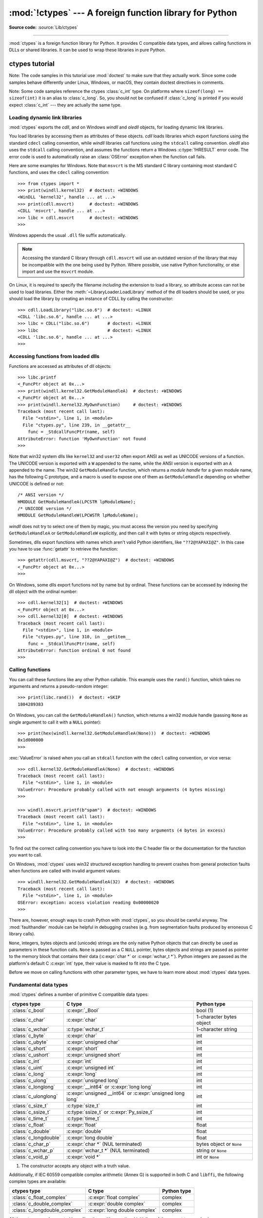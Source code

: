 :mod:`!ctypes` --- A foreign function library for Python
========================================================

.. module:: ctypes
   :synopsis: A foreign function library for Python.

.. moduleauthor:: Thomas Heller <theller@python.net>

**Source code:** :source:`Lib/ctypes`

--------------

:mod:`ctypes` is a foreign function library for Python.  It provides C compatible
data types, and allows calling functions in DLLs or shared libraries.  It can be
used to wrap these libraries in pure Python.


.. _ctypes-ctypes-tutorial:

ctypes tutorial
---------------

Note: The code samples in this tutorial use :mod:`doctest` to make sure that
they actually work.  Since some code samples behave differently under Linux,
Windows, or macOS, they contain doctest directives in comments.

Note: Some code samples reference the ctypes :class:`c_int` type.  On platforms
where ``sizeof(long) == sizeof(int)`` it is an alias to :class:`c_long`.
So, you should not be confused if :class:`c_long` is printed if you would expect
:class:`c_int` --- they are actually the same type.

.. _ctypes-loading-dynamic-link-libraries:

Loading dynamic link libraries
^^^^^^^^^^^^^^^^^^^^^^^^^^^^^^

:mod:`ctypes` exports the *cdll*, and on Windows *windll* and *oledll*
objects, for loading dynamic link libraries.

You load libraries by accessing them as attributes of these objects. *cdll*
loads libraries which export functions using the standard ``cdecl`` calling
convention, while *windll* libraries call functions using the ``stdcall``
calling convention. *oledll* also uses the ``stdcall`` calling convention, and
assumes the functions return a Windows :c:type:`!HRESULT` error code. The error
code is used to automatically raise an :class:`OSError` exception when the
function call fails.

.. versionchanged:: 3.3
   Windows errors used to raise :exc:`WindowsError`, which is now an alias
   of :exc:`OSError`.


Here are some examples for Windows. Note that ``msvcrt`` is the MS standard C
library containing most standard C functions, and uses the ``cdecl`` calling
convention::

   >>> from ctypes import *
   >>> print(windll.kernel32)  # doctest: +WINDOWS
   <WinDLL 'kernel32', handle ... at ...>
   >>> print(cdll.msvcrt)      # doctest: +WINDOWS
   <CDLL 'msvcrt', handle ... at ...>
   >>> libc = cdll.msvcrt      # doctest: +WINDOWS
   >>>

Windows appends the usual ``.dll`` file suffix automatically.

.. note::
    Accessing the standard C library through ``cdll.msvcrt`` will use an
    outdated version of the library that may be incompatible with the one
    being used by Python. Where possible, use native Python functionality,
    or else import and use the ``msvcrt`` module.

On Linux, it is required to specify the filename *including* the extension to
load a library, so attribute access can not be used to load libraries. Either the
:meth:`~LibraryLoader.LoadLibrary` method of the dll loaders should be used,
or you should load the library by creating an instance of CDLL by calling
the constructor::

   >>> cdll.LoadLibrary("libc.so.6")  # doctest: +LINUX
   <CDLL 'libc.so.6', handle ... at ...>
   >>> libc = CDLL("libc.so.6")       # doctest: +LINUX
   >>> libc                           # doctest: +LINUX
   <CDLL 'libc.so.6', handle ... at ...>
   >>>

.. XXX Add section for macOS.


.. _ctypes-accessing-functions-from-loaded-dlls:

Accessing functions from loaded dlls
^^^^^^^^^^^^^^^^^^^^^^^^^^^^^^^^^^^^

Functions are accessed as attributes of dll objects::

   >>> libc.printf
   <_FuncPtr object at 0x...>
   >>> print(windll.kernel32.GetModuleHandleA)  # doctest: +WINDOWS
   <_FuncPtr object at 0x...>
   >>> print(windll.kernel32.MyOwnFunction)     # doctest: +WINDOWS
   Traceback (most recent call last):
     File "<stdin>", line 1, in <module>
     File "ctypes.py", line 239, in __getattr__
       func = _StdcallFuncPtr(name, self)
   AttributeError: function 'MyOwnFunction' not found
   >>>

Note that win32 system dlls like ``kernel32`` and ``user32`` often export ANSI
as well as UNICODE versions of a function. The UNICODE version is exported with
a ``W`` appended to the name, while the ANSI version is exported with an ``A``
appended to the name. The win32 ``GetModuleHandle`` function, which returns a
*module handle* for a given module name, has the following C prototype, and a
macro is used to expose one of them as ``GetModuleHandle`` depending on whether
UNICODE is defined or not::

   /* ANSI version */
   HMODULE GetModuleHandleA(LPCSTR lpModuleName);
   /* UNICODE version */
   HMODULE GetModuleHandleW(LPCWSTR lpModuleName);

*windll* does not try to select one of them by magic, you must access the
version you need by specifying ``GetModuleHandleA`` or ``GetModuleHandleW``
explicitly, and then call it with bytes or string objects respectively.

Sometimes, dlls export functions with names which aren't valid Python
identifiers, like ``"??2@YAPAXI@Z"``. In this case you have to use
:func:`getattr` to retrieve the function::

   >>> getattr(cdll.msvcrt, "??2@YAPAXI@Z")  # doctest: +WINDOWS
   <_FuncPtr object at 0x...>
   >>>

On Windows, some dlls export functions not by name but by ordinal. These
functions can be accessed by indexing the dll object with the ordinal number::

   >>> cdll.kernel32[1]  # doctest: +WINDOWS
   <_FuncPtr object at 0x...>
   >>> cdll.kernel32[0]  # doctest: +WINDOWS
   Traceback (most recent call last):
     File "<stdin>", line 1, in <module>
     File "ctypes.py", line 310, in __getitem__
       func = _StdcallFuncPtr(name, self)
   AttributeError: function ordinal 0 not found
   >>>


.. _ctypes-calling-functions:

Calling functions
^^^^^^^^^^^^^^^^^

You can call these functions like any other Python callable. This example uses
the ``rand()`` function, which takes no arguments and returns a pseudo-random integer::

   >>> print(libc.rand())  # doctest: +SKIP
   1804289383

On Windows, you can call the ``GetModuleHandleA()`` function, which returns a win32 module
handle (passing ``None`` as single argument to call it with a ``NULL`` pointer)::

   >>> print(hex(windll.kernel32.GetModuleHandleA(None)))  # doctest: +WINDOWS
   0x1d000000
   >>>

:exc:`ValueError` is raised when you call an ``stdcall`` function with the
``cdecl`` calling convention, or vice versa::

   >>> cdll.kernel32.GetModuleHandleA(None)  # doctest: +WINDOWS
   Traceback (most recent call last):
     File "<stdin>", line 1, in <module>
   ValueError: Procedure probably called with not enough arguments (4 bytes missing)
   >>>

   >>> windll.msvcrt.printf(b"spam")  # doctest: +WINDOWS
   Traceback (most recent call last):
     File "<stdin>", line 1, in <module>
   ValueError: Procedure probably called with too many arguments (4 bytes in excess)
   >>>

To find out the correct calling convention you have to look into the C header
file or the documentation for the function you want to call.

On Windows, :mod:`ctypes` uses win32 structured exception handling to prevent
crashes from general protection faults when functions are called with invalid
argument values::

   >>> windll.kernel32.GetModuleHandleA(32)  # doctest: +WINDOWS
   Traceback (most recent call last):
     File "<stdin>", line 1, in <module>
   OSError: exception: access violation reading 0x00000020
   >>>

There are, however, enough ways to crash Python with :mod:`ctypes`, so you
should be careful anyway.  The :mod:`faulthandler` module can be helpful in
debugging crashes (e.g. from segmentation faults produced by erroneous C library
calls).

``None``, integers, bytes objects and (unicode) strings are the only native
Python objects that can directly be used as parameters in these function calls.
``None`` is passed as a C ``NULL`` pointer, bytes objects and strings are passed
as pointer to the memory block that contains their data (:c:expr:`char *` or
:c:expr:`wchar_t *`).  Python integers are passed as the platform's default C
:c:expr:`int` type, their value is masked to fit into the C type.

Before we move on calling functions with other parameter types, we have to learn
more about :mod:`ctypes` data types.


.. _ctypes-fundamental-data-types:

Fundamental data types
^^^^^^^^^^^^^^^^^^^^^^

:mod:`ctypes` defines a number of primitive C compatible data types:

+----------------------+------------------------------------------+----------------------------+
| ctypes type          | C type                                   | Python type                |
+======================+==========================================+============================+
| :class:`c_bool`      | :c:expr:`_Bool`                          | bool (1)                   |
+----------------------+------------------------------------------+----------------------------+
| :class:`c_char`      | :c:expr:`char`                           | 1-character bytes object   |
+----------------------+------------------------------------------+----------------------------+
| :class:`c_wchar`     | :c:type:`wchar_t`                        | 1-character string         |
+----------------------+------------------------------------------+----------------------------+
| :class:`c_byte`      | :c:expr:`char`                           | int                        |
+----------------------+------------------------------------------+----------------------------+
| :class:`c_ubyte`     | :c:expr:`unsigned char`                  | int                        |
+----------------------+------------------------------------------+----------------------------+
| :class:`c_short`     | :c:expr:`short`                          | int                        |
+----------------------+------------------------------------------+----------------------------+
| :class:`c_ushort`    | :c:expr:`unsigned short`                 | int                        |
+----------------------+------------------------------------------+----------------------------+
| :class:`c_int`       | :c:expr:`int`                            | int                        |
+----------------------+------------------------------------------+----------------------------+
| :class:`c_uint`      | :c:expr:`unsigned int`                   | int                        |
+----------------------+------------------------------------------+----------------------------+
| :class:`c_long`      | :c:expr:`long`                           | int                        |
+----------------------+------------------------------------------+----------------------------+
| :class:`c_ulong`     | :c:expr:`unsigned long`                  | int                        |
+----------------------+------------------------------------------+----------------------------+
| :class:`c_longlong`  | :c:expr:`__int64` or :c:expr:`long long` | int                        |
+----------------------+------------------------------------------+----------------------------+
| :class:`c_ulonglong` | :c:expr:`unsigned __int64` or            | int                        |
|                      | :c:expr:`unsigned long long`             |                            |
+----------------------+------------------------------------------+----------------------------+
| :class:`c_size_t`    | :c:type:`size_t`                         | int                        |
+----------------------+------------------------------------------+----------------------------+
| :class:`c_ssize_t`   | :c:type:`ssize_t` or                     | int                        |
|                      | :c:expr:`Py_ssize_t`                     |                            |
+----------------------+------------------------------------------+----------------------------+
| :class:`c_time_t`    | :c:type:`time_t`                         | int                        |
+----------------------+------------------------------------------+----------------------------+
| :class:`c_float`     | :c:expr:`float`                          | float                      |
+----------------------+------------------------------------------+----------------------------+
| :class:`c_double`    | :c:expr:`double`                         | float                      |
+----------------------+------------------------------------------+----------------------------+
| :class:`c_longdouble`| :c:expr:`long double`                    | float                      |
+----------------------+------------------------------------------+----------------------------+
| :class:`c_char_p`    | :c:expr:`char *` (NUL terminated)        | bytes object or ``None``   |
+----------------------+------------------------------------------+----------------------------+
| :class:`c_wchar_p`   | :c:expr:`wchar_t *` (NUL terminated)     | string or ``None``         |
+----------------------+------------------------------------------+----------------------------+
| :class:`c_void_p`    | :c:expr:`void *`                         | int or ``None``            |
+----------------------+------------------------------------------+----------------------------+

(1)
   The constructor accepts any object with a truth value.

Additionally, if IEC 60559 compatible complex arithmetic (Annex G) is supported
in both C and ``libffi``, the following complex types are available:

+----------------------------------+---------------------------------+-----------------+
| ctypes type                      | C type                          | Python type     |
+==================================+=================================+=================+
| :class:`c_float_complex`         | :c:expr:`float complex`         | complex         |
+----------------------------------+---------------------------------+-----------------+
| :class:`c_double_complex`        | :c:expr:`double complex`        | complex         |
+----------------------------------+---------------------------------+-----------------+
| :class:`c_longdouble_complex`    | :c:expr:`long double complex`   | complex         |
+----------------------------------+---------------------------------+-----------------+


All these types can be created by calling them with an optional initializer of
the correct type and value::

   >>> c_int()
   c_long(0)
   >>> c_wchar_p("Hello, World")
   c_wchar_p(140018365411392)
   >>> c_ushort(-3)
   c_ushort(65533)
   >>>

Since these types are mutable, their value can also be changed afterwards::

   >>> i = c_int(42)
   >>> print(i)
   c_long(42)
   >>> print(i.value)
   42
   >>> i.value = -99
   >>> print(i.value)
   -99
   >>>

Assigning a new value to instances of the pointer types :class:`c_char_p`,
:class:`c_wchar_p`, and :class:`c_void_p` changes the *memory location* they
point to, *not the contents* of the memory block (of course not, because Python
string objects are immutable)::

   >>> s = "Hello, World"
   >>> c_s = c_wchar_p(s)
   >>> print(c_s)
   c_wchar_p(139966785747344)
   >>> print(c_s.value)
   Hello World
   >>> c_s.value = "Hi, there"
   >>> print(c_s)              # the memory location has changed
   c_wchar_p(139966783348904)
   >>> print(c_s.value)
   Hi, there
   >>> print(s)                # first object is unchanged
   Hello, World
   >>>

You should be careful, however, not to pass them to functions expecting pointers
to mutable memory. If you need mutable memory blocks, ctypes has a
:func:`create_string_buffer` function which creates these in various ways.  The
current memory block contents can be accessed (or changed) with the ``raw``
property; if you want to access it as NUL terminated string, use the ``value``
property::

   >>> from ctypes import *
   >>> p = create_string_buffer(3)            # create a 3 byte buffer, initialized to NUL bytes
   >>> print(sizeof(p), repr(p.raw))
   3 b'\x00\x00\x00'
   >>> p = create_string_buffer(b"Hello")     # create a buffer containing a NUL terminated string
   >>> print(sizeof(p), repr(p.raw))
   6 b'Hello\x00'
   >>> print(repr(p.value))
   b'Hello'
   >>> p = create_string_buffer(b"Hello", 10) # create a 10 byte buffer
   >>> print(sizeof(p), repr(p.raw))
   10 b'Hello\x00\x00\x00\x00\x00'
   >>> p.value = b"Hi"
   >>> print(sizeof(p), repr(p.raw))
   10 b'Hi\x00lo\x00\x00\x00\x00\x00'
   >>>

The :func:`create_string_buffer` function replaces the old :func:`!c_buffer`
function (which is still available as an alias).  To create a mutable memory
block containing unicode characters of the C type :c:type:`wchar_t`, use the
:func:`create_unicode_buffer` function.


.. _ctypes-calling-functions-continued:

Calling functions, continued
^^^^^^^^^^^^^^^^^^^^^^^^^^^^

Note that printf prints to the real standard output channel, *not* to
:data:`sys.stdout`, so these examples will only work at the console prompt, not
from within *IDLE* or *PythonWin*::

   >>> printf = libc.printf
   >>> printf(b"Hello, %s\n", b"World!")
   Hello, World!
   14
   >>> printf(b"Hello, %S\n", "World!")
   Hello, World!
   14
   >>> printf(b"%d bottles of beer\n", 42)
   42 bottles of beer
   19
   >>> printf(b"%f bottles of beer\n", 42.5)
   Traceback (most recent call last):
     File "<stdin>", line 1, in <module>
   ctypes.ArgumentError: argument 2: TypeError: Don't know how to convert parameter 2
   >>>

As has been mentioned before, all Python types except integers, strings, and
bytes objects have to be wrapped in their corresponding :mod:`ctypes` type, so
that they can be converted to the required C data type::

   >>> printf(b"An int %d, a double %f\n", 1234, c_double(3.14))
   An int 1234, a double 3.140000
   31
   >>>

.. _ctypes-calling-variadic-functions:

Calling variadic functions
^^^^^^^^^^^^^^^^^^^^^^^^^^

On a lot of platforms calling variadic functions through ctypes is exactly the same
as calling functions with a fixed number of parameters. On some platforms, and in
particular ARM64 for Apple Platforms, the calling convention for variadic functions
is different than that for regular functions.

On those platforms it is required to specify the :attr:`~_CFuncPtr.argtypes`
attribute for the regular, non-variadic, function arguments:

.. code-block:: python3

   libc.printf.argtypes = [ctypes.c_char_p]

Because specifying the attribute does not inhibit portability it is advised to always
specify :attr:`~_CFuncPtr.argtypes` for all variadic functions.


.. _ctypes-calling-functions-with-own-custom-data-types:

Calling functions with your own custom data types
^^^^^^^^^^^^^^^^^^^^^^^^^^^^^^^^^^^^^^^^^^^^^^^^^

You can also customize :mod:`ctypes` argument conversion to allow instances of
your own classes be used as function arguments. :mod:`ctypes` looks for an
:attr:`!_as_parameter_` attribute and uses this as the function argument. The
attribute must be an integer, string, bytes, a :mod:`ctypes` instance, or an
object with an :attr:`!_as_parameter_` attribute::

   >>> class Bottles:
   ...     def __init__(self, number):
   ...         self._as_parameter_ = number
   ...
   >>> bottles = Bottles(42)
   >>> printf(b"%d bottles of beer\n", bottles)
   42 bottles of beer
   19
   >>>

If you don't want to store the instance's data in the :attr:`!_as_parameter_`
instance variable, you could define a :class:`property` which makes the
attribute available on request.


.. _ctypes-specifying-required-argument-types:

Specifying the required argument types (function prototypes)
^^^^^^^^^^^^^^^^^^^^^^^^^^^^^^^^^^^^^^^^^^^^^^^^^^^^^^^^^^^^

It is possible to specify the required argument types of functions exported from
DLLs by setting the :attr:`~_CFuncPtr.argtypes` attribute.

:attr:`~_CFuncPtr.argtypes` must be a sequence of C data types (the :func:`!printf` function is
probably not a good example here, because it takes a variable number and
different types of parameters depending on the format string, on the other hand
this is quite handy to experiment with this feature)::

   >>> printf.argtypes = [c_char_p, c_char_p, c_int, c_double]
   >>> printf(b"String '%s', Int %d, Double %f\n", b"Hi", 10, 2.2)
   String 'Hi', Int 10, Double 2.200000
   37
   >>>

Specifying a format protects against incompatible argument types (just as a
prototype for a C function), and tries to convert the arguments to valid types::

   >>> printf(b"%d %d %d", 1, 2, 3)
   Traceback (most recent call last):
     File "<stdin>", line 1, in <module>
   ctypes.ArgumentError: argument 2: TypeError: 'int' object cannot be interpreted as ctypes.c_char_p
   >>> printf(b"%s %d %f\n", b"X", 2, 3)
   X 2 3.000000
   13
   >>>

If you have defined your own classes which you pass to function calls, you have
to implement a :meth:`~_CData.from_param` class method for them to be able to use them
in the :attr:`~_CFuncPtr.argtypes` sequence. The :meth:`~_CData.from_param` class method receives
the Python object passed to the function call, it should do a typecheck or
whatever is needed to make sure this object is acceptable, and then return the
object itself, its :attr:`!_as_parameter_` attribute, or whatever you want to
pass as the C function argument in this case. Again, the result should be an
integer, string, bytes, a :mod:`ctypes` instance, or an object with an
:attr:`!_as_parameter_` attribute.


.. _ctypes-return-types:

Return types
^^^^^^^^^^^^

.. testsetup::

   from ctypes import CDLL, c_char, c_char_p
   from ctypes.util import find_library
   libc = CDLL(find_library('c'))
   strchr = libc.strchr


By default functions are assumed to return the C :c:expr:`int` type.  Other
return types can be specified by setting the :attr:`~_CFuncPtr.restype` attribute of the
function object.

The C prototype of :c:func:`time` is ``time_t time(time_t *)``. Because :c:type:`time_t`
might be of a different type than the default return type :c:expr:`int`, you should
specify the :attr:`!restype` attribute::

   >>> libc.time.restype = c_time_t

The argument types can be specified using :attr:`~_CFuncPtr.argtypes`::

   >>> libc.time.argtypes = (POINTER(c_time_t),)

To call the function with a ``NULL`` pointer as first argument, use ``None``::

   >>> print(libc.time(None))  # doctest: +SKIP
   1150640792

Here is a more advanced example, it uses the :func:`!strchr` function, which expects
a string pointer and a char, and returns a pointer to a string::

   >>> strchr = libc.strchr
   >>> strchr(b"abcdef", ord("d"))  # doctest: +SKIP
   8059983
   >>> strchr.restype = c_char_p    # c_char_p is a pointer to a string
   >>> strchr(b"abcdef", ord("d"))
   b'def'
   >>> print(strchr(b"abcdef", ord("x")))
   None
   >>>

If you want to avoid the :func:`ord("x") <ord>` calls above, you can set the
:attr:`~_CFuncPtr.argtypes` attribute, and the second argument will be converted from a
single character Python bytes object into a C char:

.. doctest::

   >>> strchr.restype = c_char_p
   >>> strchr.argtypes = [c_char_p, c_char]
   >>> strchr(b"abcdef", b"d")
   b'def'
   >>> strchr(b"abcdef", b"def")
   Traceback (most recent call last):
   ctypes.ArgumentError: argument 2: TypeError: one character bytes, bytearray or integer expected
   >>> print(strchr(b"abcdef", b"x"))
   None
   >>> strchr(b"abcdef", b"d")
   b'def'
   >>>

You can also use a callable Python object (a function or a class for example) as
the :attr:`~_CFuncPtr.restype` attribute, if the foreign function returns an integer.  The
callable will be called with the *integer* the C function returns, and the
result of this call will be used as the result of your function call. This is
useful to check for error return values and automatically raise an exception::

   >>> GetModuleHandle = windll.kernel32.GetModuleHandleA  # doctest: +WINDOWS
   >>> def ValidHandle(value):
   ...     if value == 0:
   ...         raise WinError()
   ...     return value
   ...
   >>>
   >>> GetModuleHandle.restype = ValidHandle  # doctest: +WINDOWS
   >>> GetModuleHandle(None)  # doctest: +WINDOWS
   486539264
   >>> GetModuleHandle("something silly")  # doctest: +WINDOWS
   Traceback (most recent call last):
     File "<stdin>", line 1, in <module>
     File "<stdin>", line 3, in ValidHandle
   OSError: [Errno 126] The specified module could not be found.
   >>>

``WinError`` is a function which will call Windows ``FormatMessage()`` api to
get the string representation of an error code, and *returns* an exception.
``WinError`` takes an optional error code parameter, if no one is used, it calls
:func:`GetLastError` to retrieve it.

Please note that a much more powerful error checking mechanism is available
through the :attr:`~_CFuncPtr.errcheck` attribute;
see the reference manual for details.


.. _ctypes-passing-pointers:

Passing pointers (or: passing parameters by reference)
^^^^^^^^^^^^^^^^^^^^^^^^^^^^^^^^^^^^^^^^^^^^^^^^^^^^^^

Sometimes a C api function expects a *pointer* to a data type as parameter,
probably to write into the corresponding location, or if the data is too large
to be passed by value. This is also known as *passing parameters by reference*.

:mod:`ctypes` exports the :func:`byref` function which is used to pass parameters
by reference.  The same effect can be achieved with the :func:`pointer` function,
although :func:`pointer` does a lot more work since it constructs a real pointer
object, so it is faster to use :func:`byref` if you don't need the pointer
object in Python itself::

   >>> i = c_int()
   >>> f = c_float()
   >>> s = create_string_buffer(b'\000' * 32)
   >>> print(i.value, f.value, repr(s.value))
   0 0.0 b''
   >>> libc.sscanf(b"1 3.14 Hello", b"%d %f %s",
   ...             byref(i), byref(f), s)
   3
   >>> print(i.value, f.value, repr(s.value))
   1 3.1400001049 b'Hello'
   >>>


.. _ctypes-structures-unions:

Structures and unions
^^^^^^^^^^^^^^^^^^^^^

Structures and unions must derive from the :class:`Structure` and :class:`Union`
base classes which are defined in the :mod:`ctypes` module. Each subclass must
define a :attr:`~Structure._fields_` attribute.  :attr:`!_fields_` must be a list of
*2-tuples*, containing a *field name* and a *field type*.

The field type must be a :mod:`ctypes` type like :class:`c_int`, or any other
derived :mod:`ctypes` type: structure, union, array, pointer.

Here is a simple example of a POINT structure, which contains two integers named
*x* and *y*, and also shows how to initialize a structure in the constructor::

   >>> from ctypes import *
   >>> class POINT(Structure):
   ...     _fields_ = [("x", c_int),
   ...                 ("y", c_int)]
   ...
   >>> point = POINT(10, 20)
   >>> print(point.x, point.y)
   10 20
   >>> point = POINT(y=5)
   >>> print(point.x, point.y)
   0 5
   >>> POINT(1, 2, 3)
   Traceback (most recent call last):
     File "<stdin>", line 1, in <module>
   TypeError: too many initializers
   >>>

You can, however, build much more complicated structures.  A structure can
itself contain other structures by using a structure as a field type.

Here is a RECT structure which contains two POINTs named *upperleft* and
*lowerright*::

   >>> class RECT(Structure):
   ...     _fields_ = [("upperleft", POINT),
   ...                 ("lowerright", POINT)]
   ...
   >>> rc = RECT(point)
   >>> print(rc.upperleft.x, rc.upperleft.y)
   0 5
   >>> print(rc.lowerright.x, rc.lowerright.y)
   0 0
   >>>

Nested structures can also be initialized in the constructor in several ways::

   >>> r = RECT(POINT(1, 2), POINT(3, 4))
   >>> r = RECT((1, 2), (3, 4))

Field :term:`descriptor`\s can be retrieved from the *class*, they are useful
for debugging because they can provide useful information::

   >>> print(POINT.x)
   <Field type=c_long, ofs=0, size=4>
   >>> print(POINT.y)
   <Field type=c_long, ofs=4, size=4>
   >>>


.. _ctypes-structureunion-alignment-byte-order:

.. warning::

   :mod:`ctypes` does not support passing unions or structures with bit-fields
   to functions by value.  While this may work on 32-bit x86, it's not
   guaranteed by the library to work in the general case.  Unions and
   structures with bit-fields should always be passed to functions by pointer.

Structure/union layout, alignment and byte order
^^^^^^^^^^^^^^^^^^^^^^^^^^^^^^^^^^^^^^^^^^^^^^^^

By default, Structure and Union fields are laid out in the same way the C
compiler does it.  It is possible to override this behavior entirely by specifying a
:attr:`~Structure._layout_` class attribute in the subclass definition; see
the attribute documentation for details.

It is possible to specify the maximum alignment for the fields by setting
the :attr:`~Structure._pack_` class attribute to a positive integer.
This matches what ``#pragma pack(n)`` does in MSVC.

It is also possible to set a minimum alignment for how the subclass itself is packed in the
same way ``#pragma align(n)`` works in MSVC.
This can be achieved by specifying a ::attr:`~Structure._align_` class attribute
in the subclass definition.

:mod:`ctypes` uses the native byte order for Structures and Unions.  To build
structures with non-native byte order, you can use one of the
:class:`BigEndianStructure`, :class:`LittleEndianStructure`,
:class:`BigEndianUnion`, and :class:`LittleEndianUnion` base classes.  These
classes cannot contain pointer fields.


.. _ctypes-bit-fields-in-structures-unions:

Bit fields in structures and unions
^^^^^^^^^^^^^^^^^^^^^^^^^^^^^^^^^^^

It is possible to create structures and unions containing bit fields. Bit fields
are only possible for integer fields, the bit width is specified as the third
item in the :attr:`~Structure._fields_` tuples::

   >>> class Int(Structure):
   ...     _fields_ = [("first_16", c_int, 16),
   ...                 ("second_16", c_int, 16)]
   ...
   >>> print(Int.first_16)
   <Field type=c_long, ofs=0:0, bits=16>
   >>> print(Int.second_16)
   <Field type=c_long, ofs=0:16, bits=16>
   >>>


.. _ctypes-arrays:

Arrays
^^^^^^

Arrays are sequences, containing a fixed number of instances of the same type.

The recommended way to create array types is by multiplying a data type with a
positive integer::

   TenPointsArrayType = POINT * 10

Here is an example of a somewhat artificial data type, a structure containing 4
POINTs among other stuff::

   >>> from ctypes import *
   >>> class POINT(Structure):
   ...     _fields_ = ("x", c_int), ("y", c_int)
   ...
   >>> class MyStruct(Structure):
   ...     _fields_ = [("a", c_int),
   ...                 ("b", c_float),
   ...                 ("point_array", POINT * 4)]
   >>>
   >>> print(len(MyStruct().point_array))
   4
   >>>

Instances are created in the usual way, by calling the class::

   arr = TenPointsArrayType()
   for pt in arr:
       print(pt.x, pt.y)

The above code print a series of ``0 0`` lines, because the array contents is
initialized to zeros.

Initializers of the correct type can also be specified::

   >>> from ctypes import *
   >>> TenIntegers = c_int * 10
   >>> ii = TenIntegers(1, 2, 3, 4, 5, 6, 7, 8, 9, 10)
   >>> print(ii)
   <c_long_Array_10 object at 0x...>
   >>> for i in ii: print(i, end=" ")
   ...
   1 2 3 4 5 6 7 8 9 10
   >>>


.. _ctypes-pointers:

Pointers
^^^^^^^^

Pointer instances are created by calling the :func:`pointer` function on a
:mod:`ctypes` type::

   >>> from ctypes import *
   >>> i = c_int(42)
   >>> pi = pointer(i)
   >>>

Pointer instances have a :attr:`~_Pointer.contents` attribute which
returns the object to which the pointer points, the ``i`` object above::

   >>> pi.contents
   c_long(42)
   >>>

Note that :mod:`ctypes` does not have OOR (original object return), it constructs a
new, equivalent object each time you retrieve an attribute::

   >>> pi.contents is i
   False
   >>> pi.contents is pi.contents
   False
   >>>

Assigning another :class:`c_int` instance to the pointer's contents attribute
would cause the pointer to point to the memory location where this is stored::

   >>> i = c_int(99)
   >>> pi.contents = i
   >>> pi.contents
   c_long(99)
   >>>

.. XXX Document dereferencing pointers, and that it is preferred over the
   .contents attribute.

Pointer instances can also be indexed with integers::

   >>> pi[0]
   99
   >>>

Assigning to an integer index changes the pointed to value::

   >>> print(i)
   c_long(99)
   >>> pi[0] = 22
   >>> print(i)
   c_long(22)
   >>>

It is also possible to use indexes different from 0, but you must know what
you're doing, just as in C: You can access or change arbitrary memory locations.
Generally you only use this feature if you receive a pointer from a C function,
and you *know* that the pointer actually points to an array instead of a single
item.

Behind the scenes, the :func:`pointer` function does more than simply create
pointer instances, it has to create pointer *types* first. This is done with the
:func:`POINTER` function, which accepts any :mod:`ctypes` type, and returns a
new type::

   >>> PI = POINTER(c_int)
   >>> PI
   <class 'ctypes.LP_c_long'>
   >>> PI(42)
   Traceback (most recent call last):
     File "<stdin>", line 1, in <module>
   TypeError: expected c_long instead of int
   >>> PI(c_int(42))
   <ctypes.LP_c_long object at 0x...>
   >>>

Calling the pointer type without an argument creates a ``NULL`` pointer.
``NULL`` pointers have a ``False`` boolean value::

   >>> null_ptr = POINTER(c_int)()
   >>> print(bool(null_ptr))
   False
   >>>

:mod:`ctypes` checks for ``NULL`` when dereferencing pointers (but dereferencing
invalid non-\ ``NULL`` pointers would crash Python)::

   >>> null_ptr[0]
   Traceback (most recent call last):
       ....
   ValueError: NULL pointer access
   >>>

   >>> null_ptr[0] = 1234
   Traceback (most recent call last):
       ....
   ValueError: NULL pointer access
   >>>

.. _ctypes-thread-safety:

Thread safety without the GIL
^^^^^^^^^^^^^^^^^^^^^^^^^^^^^

In Python 3.13, the :term:`GIL` may be disabled on :term:`experimental free threaded <free threading>` builds.
In ctypes, reads and writes to a single object concurrently is safe, but not across multiple objects:

   .. code-block:: pycon

      >>> number = c_int(42)
      >>> pointer_a = pointer(number)
      >>> pointer_b = pointer(number)

In the above, it's only safe for one object to read and write to the address at once if the GIL is disabled.
So, ``pointer_a`` can be shared and written to across multiple threads, but only if ``pointer_b``
is not also attempting to do the same. If this is an issue, consider using a :class:`threading.Lock`
to synchronize access to memory:

   .. code-block:: pycon

      >>> import threading
      >>> lock = threading.Lock()
      >>> # Thread 1
      >>> with lock:
      ...    pointer_a.contents = 24
      >>> # Thread 2
      >>> with lock:
      ...    pointer_b.contents = 42


.. _ctypes-type-conversions:

Type conversions
^^^^^^^^^^^^^^^^

Usually, ctypes does strict type checking.  This means, if you have
``POINTER(c_int)`` in the :attr:`~_CFuncPtr.argtypes` list of a function or as the type of
a member field in a structure definition, only instances of exactly the same
type are accepted.  There are some exceptions to this rule, where ctypes accepts
other objects.  For example, you can pass compatible array instances instead of
pointer types.  So, for ``POINTER(c_int)``, ctypes accepts an array of c_int::

   >>> class Bar(Structure):
   ...     _fields_ = [("count", c_int), ("values", POINTER(c_int))]
   ...
   >>> bar = Bar()
   >>> bar.values = (c_int * 3)(1, 2, 3)
   >>> bar.count = 3
   >>> for i in range(bar.count):
   ...     print(bar.values[i])
   ...
   1
   2
   3
   >>>

In addition, if a function argument is explicitly declared to be a pointer type
(such as ``POINTER(c_int)``) in :attr:`~_CFuncPtr.argtypes`, an object of the pointed
type (``c_int`` in this case) can be passed to the function.  ctypes will apply
the required :func:`byref` conversion in this case automatically.

To set a POINTER type field to ``NULL``, you can assign ``None``::

   >>> bar.values = None
   >>>

.. XXX list other conversions...

Sometimes you have instances of incompatible types.  In C, you can cast one type
into another type.  :mod:`ctypes` provides a :func:`cast` function which can be
used in the same way.  The ``Bar`` structure defined above accepts
``POINTER(c_int)`` pointers or :class:`c_int` arrays for its ``values`` field,
but not instances of other types::

   >>> bar.values = (c_byte * 4)()
   Traceback (most recent call last):
     File "<stdin>", line 1, in <module>
   TypeError: incompatible types, c_byte_Array_4 instance instead of LP_c_long instance
   >>>

For these cases, the :func:`cast` function is handy.

The :func:`cast` function can be used to cast a ctypes instance into a pointer
to a different ctypes data type.  :func:`cast` takes two parameters, a ctypes
object that is or can be converted to a pointer of some kind, and a ctypes
pointer type.  It returns an instance of the second argument, which references
the same memory block as the first argument::

   >>> a = (c_byte * 4)()
   >>> cast(a, POINTER(c_int))
   <ctypes.LP_c_long object at ...>
   >>>

So, :func:`cast` can be used to assign to the ``values`` field of ``Bar`` the
structure::

   >>> bar = Bar()
   >>> bar.values = cast((c_byte * 4)(), POINTER(c_int))
   >>> print(bar.values[0])
   0
   >>>


.. _ctypes-incomplete-types:

Incomplete Types
^^^^^^^^^^^^^^^^

*Incomplete Types* are structures, unions or arrays whose members are not yet
specified. In C, they are specified by forward declarations, which are defined
later::

   struct cell; /* forward declaration */

   struct cell {
       char *name;
       struct cell *next;
   };

The straightforward translation into ctypes code would be this, but it does not
work::

   >>> class cell(Structure):
   ...     _fields_ = [("name", c_char_p),
   ...                 ("next", POINTER(cell))]
   ...
   Traceback (most recent call last):
     File "<stdin>", line 1, in <module>
     File "<stdin>", line 2, in cell
   NameError: name 'cell' is not defined
   >>>

because the new ``class cell`` is not available in the class statement itself.
In :mod:`ctypes`, we can define the ``cell`` class and set the
:attr:`~Structure._fields_` attribute later, after the class statement::

   >>> from ctypes import *
   >>> class cell(Structure):
   ...     pass
   ...
   >>> cell._fields_ = [("name", c_char_p),
   ...                  ("next", POINTER(cell))]
   >>>

Let's try it. We create two instances of ``cell``, and let them point to each
other, and finally follow the pointer chain a few times::

   >>> c1 = cell()
   >>> c1.name = b"foo"
   >>> c2 = cell()
   >>> c2.name = b"bar"
   >>> c1.next = pointer(c2)
   >>> c2.next = pointer(c1)
   >>> p = c1
   >>> for i in range(8):
   ...     print(p.name, end=" ")
   ...     p = p.next[0]
   ...
   foo bar foo bar foo bar foo bar
   >>>


.. _ctypes-callback-functions:

Callback functions
^^^^^^^^^^^^^^^^^^

:mod:`ctypes` allows creating C callable function pointers from Python callables.
These are sometimes called *callback functions*.

First, you must create a class for the callback function. The class knows the
calling convention, the return type, and the number and types of arguments this
function will receive.

The :func:`CFUNCTYPE` factory function creates types for callback functions
using the ``cdecl`` calling convention. On Windows, the :func:`WINFUNCTYPE`
factory function creates types for callback functions using the ``stdcall``
calling convention.

Both of these factory functions are called with the result type as first
argument, and the callback functions expected argument types as the remaining
arguments.

I will present an example here which uses the standard C library's
:c:func:`!qsort` function, that is used to sort items with the help of a callback
function.  :c:func:`!qsort` will be used to sort an array of integers::

   >>> IntArray5 = c_int * 5
   >>> ia = IntArray5(5, 1, 7, 33, 99)
   >>> qsort = libc.qsort
   >>> qsort.restype = None
   >>>

:func:`!qsort` must be called with a pointer to the data to sort, the number of
items in the data array, the size of one item, and a pointer to the comparison
function, the callback. The callback will then be called with two pointers to
items, and it must return a negative integer if the first item is smaller than
the second, a zero if they are equal, and a positive integer otherwise.

So our callback function receives pointers to integers, and must return an
integer. First we create the ``type`` for the callback function::

   >>> CMPFUNC = CFUNCTYPE(c_int, POINTER(c_int), POINTER(c_int))
   >>>

To get started, here is a simple callback that shows the values it gets
passed::

   >>> def py_cmp_func(a, b):
   ...     print("py_cmp_func", a[0], b[0])
   ...     return 0
   ...
   >>> cmp_func = CMPFUNC(py_cmp_func)
   >>>

The result::

   >>> qsort(ia, len(ia), sizeof(c_int), cmp_func)  # doctest: +LINUX
   py_cmp_func 5 1
   py_cmp_func 33 99
   py_cmp_func 7 33
   py_cmp_func 5 7
   py_cmp_func 1 7
   >>>

Now we can actually compare the two items and return a useful result::

   >>> def py_cmp_func(a, b):
   ...     print("py_cmp_func", a[0], b[0])
   ...     return a[0] - b[0]
   ...
   >>>
   >>> qsort(ia, len(ia), sizeof(c_int), CMPFUNC(py_cmp_func)) # doctest: +LINUX
   py_cmp_func 5 1
   py_cmp_func 33 99
   py_cmp_func 7 33
   py_cmp_func 1 7
   py_cmp_func 5 7
   >>>

As we can easily check, our array is sorted now::

   >>> for i in ia: print(i, end=" ")
   ...
   1 5 7 33 99
   >>>

The function factories can be used as decorator factories, so we may as well
write::

   >>> @CFUNCTYPE(c_int, POINTER(c_int), POINTER(c_int))
   ... def py_cmp_func(a, b):
   ...     print("py_cmp_func", a[0], b[0])
   ...     return a[0] - b[0]
   ...
   >>> qsort(ia, len(ia), sizeof(c_int), py_cmp_func)
   py_cmp_func 5 1
   py_cmp_func 33 99
   py_cmp_func 7 33
   py_cmp_func 1 7
   py_cmp_func 5 7
   >>>

.. note::

   Make sure you keep references to :func:`CFUNCTYPE` objects as long as they
   are used from C code. :mod:`ctypes` doesn't, and if you don't, they may be
   garbage collected, crashing your program when a callback is made.

   Also, note that if the callback function is called in a thread created
   outside of Python's control (e.g. by the foreign code that calls the
   callback), ctypes creates a new dummy Python thread on every invocation. This
   behavior is correct for most purposes, but it means that values stored with
   :class:`threading.local` will *not* survive across different callbacks, even when
   those calls are made from the same C thread.

.. _ctypes-accessing-values-exported-from-dlls:

Accessing values exported from dlls
^^^^^^^^^^^^^^^^^^^^^^^^^^^^^^^^^^^

Some shared libraries not only export functions, they also export variables. An
example in the Python library itself is the :c:data:`Py_Version`, Python
runtime version number encoded in a single constant integer.

:mod:`ctypes` can access values like this with the :meth:`~_CData.in_dll` class methods of
the type.  *pythonapi* is a predefined symbol giving access to the Python C
api::

   >>> version = ctypes.c_int.in_dll(ctypes.pythonapi, "Py_Version")
   >>> print(hex(version.value))
   0x30c00a0

An extended example which also demonstrates the use of pointers accesses the
:c:data:`PyImport_FrozenModules` pointer exported by Python.

Quoting the docs for that value:

   This pointer is initialized to point to an array of :c:struct:`_frozen`
   records, terminated by one whose members are all ``NULL`` or zero.  When a frozen
   module is imported, it is searched in this table.  Third-party code could play
   tricks with this to provide a dynamically created collection of frozen modules.

So manipulating this pointer could even prove useful. To restrict the example
size, we show only how this table can be read with :mod:`ctypes`::

   >>> from ctypes import *
   >>>
   >>> class struct_frozen(Structure):
   ...     _fields_ = [("name", c_char_p),
   ...                 ("code", POINTER(c_ubyte)),
   ...                 ("size", c_int),
   ...                 ("get_code", POINTER(c_ubyte)),  # Function pointer
   ...                ]
   ...
   >>>

We have defined the :c:struct:`_frozen` data type, so we can get the pointer
to the table::

   >>> FrozenTable = POINTER(struct_frozen)
   >>> table = FrozenTable.in_dll(pythonapi, "_PyImport_FrozenBootstrap")
   >>>

Since ``table`` is a ``pointer`` to the array of ``struct_frozen`` records, we
can iterate over it, but we just have to make sure that our loop terminates,
because pointers have no size. Sooner or later it would probably crash with an
access violation or whatever, so it's better to break out of the loop when we
hit the ``NULL`` entry::

   >>> for item in table:
   ...     if item.name is None:
   ...         break
   ...     print(item.name.decode("ascii"), item.size)
   ...
   _frozen_importlib 31764
   _frozen_importlib_external 41499
   zipimport 12345
   >>>

The fact that standard Python has a frozen module and a frozen package
(indicated by the negative ``size`` member) is not well known, it is only used
for testing. Try it out with ``import __hello__`` for example.


.. _ctypes-surprises:

Surprises
^^^^^^^^^

There are some edges in :mod:`ctypes` where you might expect something other
than what actually happens.

Consider the following example::

   >>> from ctypes import *
   >>> class POINT(Structure):
   ...     _fields_ = ("x", c_int), ("y", c_int)
   ...
   >>> class RECT(Structure):
   ...     _fields_ = ("a", POINT), ("b", POINT)
   ...
   >>> p1 = POINT(1, 2)
   >>> p2 = POINT(3, 4)
   >>> rc = RECT(p1, p2)
   >>> print(rc.a.x, rc.a.y, rc.b.x, rc.b.y)
   1 2 3 4
   >>> # now swap the two points
   >>> rc.a, rc.b = rc.b, rc.a
   >>> print(rc.a.x, rc.a.y, rc.b.x, rc.b.y)
   3 4 3 4
   >>>

Hm. We certainly expected the last statement to print ``3 4 1 2``. What
happened? Here are the steps of the ``rc.a, rc.b = rc.b, rc.a`` line above::

   >>> temp0, temp1 = rc.b, rc.a
   >>> rc.a = temp0
   >>> rc.b = temp1
   >>>

Note that ``temp0`` and ``temp1`` are objects still using the internal buffer of
the ``rc`` object above. So executing ``rc.a = temp0`` copies the buffer
contents of ``temp0`` into ``rc`` 's buffer.  This, in turn, changes the
contents of ``temp1``. So, the last assignment ``rc.b = temp1``, doesn't have
the expected effect.

Keep in mind that retrieving sub-objects from Structure, Unions, and Arrays
doesn't *copy* the sub-object, instead it retrieves a wrapper object accessing
the root-object's underlying buffer.

Another example that may behave differently from what one would expect is this::

   >>> s = c_char_p()
   >>> s.value = b"abc def ghi"
   >>> s.value
   b'abc def ghi'
   >>> s.value is s.value
   False
   >>>

.. note::

   Objects instantiated from :class:`c_char_p` can only have their value set to bytes
   or integers.

Why is it printing ``False``?  ctypes instances are objects containing a memory
block plus some :term:`descriptor`\s accessing the contents of the memory.
Storing a Python object in the memory block does not store the object itself,
instead the ``contents`` of the object is stored.  Accessing the contents again
constructs a new Python object each time!


.. _ctypes-variable-sized-data-types:

Variable-sized data types
^^^^^^^^^^^^^^^^^^^^^^^^^

:mod:`ctypes` provides some support for variable-sized arrays and structures.

The :func:`resize` function can be used to resize the memory buffer of an
existing ctypes object.  The function takes the object as first argument, and
the requested size in bytes as the second argument.  The memory block cannot be
made smaller than the natural memory block specified by the objects type, a
:exc:`ValueError` is raised if this is tried::

   >>> short_array = (c_short * 4)()
   >>> print(sizeof(short_array))
   8
   >>> resize(short_array, 4)
   Traceback (most recent call last):
       ...
   ValueError: minimum size is 8
   >>> resize(short_array, 32)
   >>> sizeof(short_array)
   32
   >>> sizeof(type(short_array))
   8
   >>>

This is nice and fine, but how would one access the additional elements
contained in this array?  Since the type still only knows about 4 elements, we
get errors accessing other elements::

   >>> short_array[:]
   [0, 0, 0, 0]
   >>> short_array[7]
   Traceback (most recent call last):
       ...
   IndexError: invalid index
   >>>

Another way to use variable-sized data types with :mod:`ctypes` is to use the
dynamic nature of Python, and (re-)define the data type after the required size
is already known, on a case by case basis.


.. _ctypes-ctypes-reference:

ctypes reference
----------------


.. _ctypes-finding-shared-libraries:

Finding shared libraries
^^^^^^^^^^^^^^^^^^^^^^^^

When programming in a compiled language, shared libraries are accessed when
compiling/linking a program, and when the program is run.

The purpose of the :func:`~ctypes.util.find_library` function is to locate a library in a way
similar to what the compiler or runtime loader does (on platforms with several
versions of a shared library the most recent should be loaded), while the ctypes
library loaders act like when a program is run, and call the runtime loader
directly.

The :mod:`!ctypes.util` module provides a function which can help to determine
the library to load.


.. data:: find_library(name)
   :module: ctypes.util
   :noindex:

   Try to find a library and return a pathname.  *name* is the library name without
   any prefix like *lib*, suffix like ``.so``, ``.dylib`` or version number (this
   is the form used for the posix linker option :option:`!-l`).  If no library can
   be found, returns ``None``.

The exact functionality is system dependent.

On Linux, :func:`~ctypes.util.find_library` tries to run external programs
(``/sbin/ldconfig``, ``gcc``, ``objdump`` and ``ld``) to find the library file.
It returns the filename of the library file.

.. versionchanged:: 3.6
   On Linux, the value of the environment variable ``LD_LIBRARY_PATH`` is used
   when searching for libraries, if a library cannot be found by any other means.

Here are some examples::

   >>> from ctypes.util import find_library
   >>> find_library("m")
   'libm.so.6'
   >>> find_library("c")
   'libc.so.6'
   >>> find_library("bz2")
   'libbz2.so.1.0'
   >>>

On macOS and Android, :func:`~ctypes.util.find_library` uses the system's
standard naming schemes and paths to locate the library, and returns a full
pathname if successful::

   >>> from ctypes.util import find_library
   >>> find_library("c")
   '/usr/lib/libc.dylib'
   >>> find_library("m")
   '/usr/lib/libm.dylib'
   >>> find_library("bz2")
   '/usr/lib/libbz2.dylib'
   >>> find_library("AGL")
   '/System/Library/Frameworks/AGL.framework/AGL'
   >>>

On Windows, :func:`~ctypes.util.find_library` searches along the system search path, and
returns the full pathname, but since there is no predefined naming scheme a call
like ``find_library("c")`` will fail and return ``None``.

If wrapping a shared library with :mod:`ctypes`, it *may* be better to determine
the shared library name at development time, and hardcode that into the wrapper
module instead of using :func:`~ctypes.util.find_library` to locate the library at runtime.


.. _ctypes-listing-loaded-shared-libraries:

Listing loaded shared libraries
^^^^^^^^^^^^^^^^^^^^^^^^^^^^^^^

When writing code that relies on code loaded from shared libraries, it can be
useful to know which shared libraries have already been loaded into the current
process.

The :mod:`!ctypes.util` module provides the :func:`~ctypes.util.dllist` function,
which calls the different APIs provided by the various platforms to help determine
which shared libraries have already been loaded into the current process.

The exact output of this function will be system dependent. On most platforms,
the first entry of this list represents the current process itself, which may
be an empty string.
For example, on glibc-based Linux, the return may look like::

   >>> from ctypes.util import dllist
   >>> dllist()
   ['', 'linux-vdso.so.1', '/lib/x86_64-linux-gnu/libm.so.6', '/lib/x86_64-linux-gnu/libc.so.6', ... ]

.. _ctypes-loading-shared-libraries:

Loading shared libraries
^^^^^^^^^^^^^^^^^^^^^^^^

There are several ways to load shared libraries into the Python process.  One
way is to instantiate one of the following classes:


.. class:: CDLL(name, mode=DEFAULT_MODE, handle=None, use_errno=False, use_last_error=False, winmode=None)

   Instances of this class represent loaded shared libraries. Functions in these
   libraries use the standard C calling convention, and are assumed to return
   :c:expr:`int`.

   On Windows creating a :class:`CDLL` instance may fail even if the DLL name
   exists. When a dependent DLL of the loaded DLL is not found, a
   :exc:`OSError` error is raised with the message *"[WinError 126] The
   specified module could not be found".* This error message does not contain
   the name of the missing DLL because the Windows API does not return this
   information making this error hard to diagnose. To resolve this error and
   determine which DLL is not found, you need to find the list of dependent
   DLLs and determine which one is not found using Windows debugging and
   tracing tools.

   .. versionchanged:: 3.12

      The *name* parameter can now be a :term:`path-like object`.

.. seealso::

    `Microsoft DUMPBIN tool <https://docs.microsoft.com/cpp/build/reference/dependents>`_
    -- A tool to find DLL dependents.


.. class:: OleDLL(name, mode=DEFAULT_MODE, handle=None, use_errno=False, use_last_error=False, winmode=None)

   Instances of this class represent loaded shared libraries,
   functions in these libraries use the ``stdcall`` calling convention, and are
   assumed to return the windows specific :class:`HRESULT` code.  :class:`HRESULT`
   values contain information specifying whether the function call failed or
   succeeded, together with additional error code.  If the return value signals a
   failure, an :class:`OSError` is automatically raised.

   .. availability:: Windows

   .. versionchanged:: 3.3
      :exc:`WindowsError` used to be raised,
      which is now an alias of :exc:`OSError`.

   .. versionchanged:: 3.12

      The *name* parameter can now be a :term:`path-like object`.


.. class:: WinDLL(name, mode=DEFAULT_MODE, handle=None, use_errno=False, use_last_error=False, winmode=None)

   Instances of this class represent loaded shared libraries,
   functions in these libraries use the ``stdcall`` calling convention, and are
   assumed to return :c:expr:`int` by default.

   .. availability:: Windows

   .. versionchanged:: 3.12

      The *name* parameter can now be a :term:`path-like object`.


The Python :term:`global interpreter lock` is released before calling any
function exported by these libraries, and reacquired afterwards.


.. class:: PyDLL(name, mode=DEFAULT_MODE, handle=None)

   Instances of this class behave like :class:`CDLL` instances, except that the
   Python GIL is *not* released during the function call, and after the function
   execution the Python error flag is checked. If the error flag is set, a Python
   exception is raised.

   Thus, this is only useful to call Python C api functions directly.

   .. versionchanged:: 3.12

      The *name* parameter can now be a :term:`path-like object`.

All these classes can be instantiated by calling them with at least one
argument, the pathname of the shared library.  If you have an existing handle to
an already loaded shared library, it can be passed as the ``handle`` named
parameter, otherwise the underlying platform's :c:func:`!dlopen` or
:c:func:`!LoadLibrary` function is used to load the library into
the process, and to get a handle to it.

The *mode* parameter can be used to specify how the library is loaded.  For
details, consult the :manpage:`dlopen(3)` manpage.  On Windows, *mode* is
ignored.  On posix systems, RTLD_NOW is always added, and is not
configurable.

The *use_errno* parameter, when set to true, enables a ctypes mechanism that
allows accessing the system :data:`errno` error number in a safe way.
:mod:`ctypes` maintains a thread-local copy of the system's :data:`errno`
variable; if you call foreign functions created with ``use_errno=True`` then the
:data:`errno` value before the function call is swapped with the ctypes private
copy, the same happens immediately after the function call.

The function :func:`ctypes.get_errno` returns the value of the ctypes private
copy, and the function :func:`ctypes.set_errno` changes the ctypes private copy
to a new value and returns the former value.

The *use_last_error* parameter, when set to true, enables the same mechanism for
the Windows error code which is managed by the :func:`GetLastError` and
:func:`!SetLastError` Windows API functions; :func:`ctypes.get_last_error` and
:func:`ctypes.set_last_error` are used to request and change the ctypes private
copy of the windows error code.

The *winmode* parameter is used on Windows to specify how the library is loaded
(since *mode* is ignored). It takes any value that is valid for the Win32 API
``LoadLibraryEx`` flags parameter. When omitted, the default is to use the
flags that result in the most secure DLL load, which avoids issues such as DLL
hijacking. Passing the full path to the DLL is the safest way to ensure the
correct library and dependencies are loaded.

.. versionchanged:: 3.8
   Added *winmode* parameter.


.. data:: RTLD_GLOBAL
   :noindex:

   Flag to use as *mode* parameter.  On platforms where this flag is not available,
   it is defined as the integer zero.


.. data:: RTLD_LOCAL
   :noindex:

   Flag to use as *mode* parameter.  On platforms where this is not available, it
   is the same as *RTLD_GLOBAL*.


.. data:: DEFAULT_MODE
   :noindex:

   The default mode which is used to load shared libraries.  On OSX 10.3, this is
   *RTLD_GLOBAL*, otherwise it is the same as *RTLD_LOCAL*.

Instances of these classes have no public methods.  Functions exported by the
shared library can be accessed as attributes or by index.  Please note that
accessing the function through an attribute caches the result and therefore
accessing it repeatedly returns the same object each time.  On the other hand,
accessing it through an index returns a new object each time::

   >>> from ctypes import CDLL
   >>> libc = CDLL("libc.so.6")  # On Linux
   >>> libc.time == libc.time
   True
   >>> libc['time'] == libc['time']
   False

The following public attributes are available, their name starts with an
underscore to not clash with exported function names:


.. attribute:: PyDLL._handle

   The system handle used to access the library.


.. attribute:: PyDLL._name

   The name of the library passed in the constructor.

Shared libraries can also be loaded by using one of the prefabricated objects,
which are instances of the :class:`LibraryLoader` class, either by calling the
:meth:`~LibraryLoader.LoadLibrary` method, or by retrieving the library as
attribute of the loader instance.


.. class:: LibraryLoader(dlltype)

   Class which loads shared libraries.  *dlltype* should be one of the
   :class:`CDLL`, :class:`PyDLL`, :class:`WinDLL`, or :class:`OleDLL` types.

   :meth:`!__getattr__` has special behavior: It allows loading a shared library by
   accessing it as attribute of a library loader instance.  The result is cached,
   so repeated attribute accesses return the same library each time.

   .. method:: LoadLibrary(name)

      Load a shared library into the process and return it.  This method always
      returns a new instance of the library.


These prefabricated library loaders are available:

.. data:: cdll
   :noindex:

   Creates :class:`CDLL` instances.


.. data:: windll
   :noindex:

   Creates :class:`WinDLL` instances.

   .. availability:: Windows


.. data:: oledll
   :noindex:

   Creates :class:`OleDLL` instances.

   .. availability:: Windows


.. data:: pydll
   :noindex:

   Creates :class:`PyDLL` instances.


For accessing the C Python api directly, a ready-to-use Python shared library
object is available:

.. data:: pythonapi
   :noindex:

   An instance of :class:`PyDLL` that exposes Python C API functions as
   attributes.  Note that all these functions are assumed to return C
   :c:expr:`int`, which is of course not always the truth, so you have to assign
   the correct :attr:`!restype` attribute to use these functions.

.. audit-event:: ctypes.dlopen name ctypes.LibraryLoader

   Loading a library through any of these objects raises an
   :ref:`auditing event <auditing>` ``ctypes.dlopen`` with string argument
   ``name``, the name used to load the library.

.. audit-event:: ctypes.dlsym library,name ctypes.LibraryLoader

   Accessing a function on a loaded library raises an auditing event
   ``ctypes.dlsym`` with arguments ``library`` (the library object) and ``name``
   (the symbol's name as a string or integer).

.. audit-event:: ctypes.dlsym/handle handle,name ctypes.LibraryLoader

   In cases when only the library handle is available rather than the object,
   accessing a function raises an auditing event ``ctypes.dlsym/handle`` with
   arguments ``handle`` (the raw library handle) and ``name``.

.. _ctypes-foreign-functions:

Foreign functions
^^^^^^^^^^^^^^^^^

As explained in the previous section, foreign functions can be accessed as
attributes of loaded shared libraries.  The function objects created in this way
by default accept any number of arguments, accept any ctypes data instances as
arguments, and return the default result type specified by the library loader.

They are instances of a private local class :class:`!_FuncPtr` (not exposed
in :mod:`!ctypes`) which inherits from the private :class:`_CFuncPtr` class:

.. doctest::

   >>> import ctypes
   >>> lib = ctypes.CDLL(None)
   >>> issubclass(lib._FuncPtr, ctypes._CFuncPtr)
   True
   >>> lib._FuncPtr is ctypes._CFuncPtr
   False

.. class:: _CFuncPtr

   Base class for C callable foreign functions.

   Instances of foreign functions are also C compatible data types; they
   represent C function pointers.

   This behavior can be customized by assigning to special attributes of the
   foreign function object.

   .. attribute:: restype

      Assign a ctypes type to specify the result type of the foreign function.
      Use ``None`` for :c:expr:`void`, a function not returning anything.

      It is possible to assign a callable Python object that is not a ctypes
      type, in this case the function is assumed to return a C :c:expr:`int`, and
      the callable will be called with this integer, allowing further
      processing or error checking.  Using this is deprecated, for more flexible
      post processing or error checking use a ctypes data type as
      :attr:`!restype` and assign a callable to the :attr:`errcheck` attribute.

   .. attribute:: argtypes

      Assign a tuple of ctypes types to specify the argument types that the
      function accepts.  Functions using the ``stdcall`` calling convention can
      only be called with the same number of arguments as the length of this
      tuple; functions using the C calling convention accept additional,
      unspecified arguments as well.

      When a foreign function is called, each actual argument is passed to the
      :meth:`~_CData.from_param` class method of the items in the :attr:`argtypes`
      tuple, this method allows adapting the actual argument to an object that
      the foreign function accepts.  For example, a :class:`c_char_p` item in
      the :attr:`argtypes` tuple will convert a string passed as argument into
      a bytes object using ctypes conversion rules.

      New: It is now possible to put items in argtypes which are not ctypes
      types, but each item must have a :meth:`~_CData.from_param` method which returns a
      value usable as argument (integer, string, ctypes instance).  This allows
      defining adapters that can adapt custom objects as function parameters.

   .. attribute:: errcheck

      Assign a Python function or another callable to this attribute. The
      callable will be called with three or more arguments:

      .. function:: callable(result, func, arguments)
         :noindex:
         :module:

         *result* is what the foreign function returns, as specified by the
         :attr:`!restype` attribute.

         *func* is the foreign function object itself, this allows reusing the
         same callable object to check or post process the results of several
         functions.

         *arguments* is a tuple containing the parameters originally passed to
         the function call, this allows specializing the behavior on the
         arguments used.

      The object that this function returns will be returned from the
      foreign function call, but it can also check the result value
      and raise an exception if the foreign function call failed.


.. audit-event:: ctypes.set_exception code foreign-functions

   On Windows, when a foreign function call raises a system exception (for
   example, due to an access violation), it will be captured and replaced with
   a suitable Python exception. Further, an auditing event
   ``ctypes.set_exception`` with argument ``code`` will be raised, allowing an
   audit hook to replace the exception with its own.

.. audit-event:: ctypes.call_function func_pointer,arguments foreign-functions

   Some ways to invoke foreign function calls may raise an auditing event
   ``ctypes.call_function`` with arguments ``function pointer`` and ``arguments``.

.. _ctypes-function-prototypes:

Function prototypes
^^^^^^^^^^^^^^^^^^^

Foreign functions can also be created by instantiating function prototypes.
Function prototypes are similar to function prototypes in C; they describe a
function (return type, argument types, calling convention) without defining an
implementation.  The factory functions must be called with the desired result
type and the argument types of the function, and can be used as decorator
factories, and as such, be applied to functions through the ``@wrapper`` syntax.
See :ref:`ctypes-callback-functions` for examples.


.. function:: CFUNCTYPE(restype, *argtypes, use_errno=False, use_last_error=False)

   The returned function prototype creates functions that use the standard C
   calling convention.  The function will release the GIL during the call.  If
   *use_errno* is set to true, the ctypes private copy of the system
   :data:`errno` variable is exchanged with the real :data:`errno` value before
   and after the call; *use_last_error* does the same for the Windows error
   code.


.. function:: WINFUNCTYPE(restype, *argtypes, use_errno=False, use_last_error=False)

   The returned function prototype creates functions that use the
   ``stdcall`` calling convention.  The function will
   release the GIL during the call.  *use_errno* and *use_last_error* have the
   same meaning as above.

   .. availability:: Windows


.. function:: PYFUNCTYPE(restype, *argtypes)

   The returned function prototype creates functions that use the Python calling
   convention.  The function will *not* release the GIL during the call.

Function prototypes created by these factory functions can be instantiated in
different ways, depending on the type and number of the parameters in the call:

.. function:: prototype(address)
   :noindex:
   :module:

   Returns a foreign function at the specified address which must be an integer.


.. function:: prototype(callable)
   :noindex:
   :module:

   Create a C callable function (a callback function) from a Python *callable*.


.. function:: prototype(func_spec[, paramflags])
   :noindex:
   :module:

   Returns a foreign function exported by a shared library. *func_spec* must
   be a 2-tuple ``(name_or_ordinal, library)``. The first item is the name of
   the exported function as string, or the ordinal of the exported function
   as small integer.  The second item is the shared library instance.


.. function:: prototype(vtbl_index, name[, paramflags[, iid]])
   :noindex:
   :module:

   Returns a foreign function that will call a COM method. *vtbl_index* is
   the index into the virtual function table, a small non-negative
   integer. *name* is name of the COM method. *iid* is an optional pointer to
   the interface identifier which is used in extended error reporting.

   If *iid* is not specified, an :exc:`OSError` is raised if the COM method
   call fails. If *iid* is specified, a :exc:`~ctypes.COMError` is raised
   instead.

   COM methods use a special calling convention: They require a pointer to
   the COM interface as first argument, in addition to those parameters that
   are specified in the :attr:`!argtypes` tuple.

   .. availability:: Windows


The optional *paramflags* parameter creates foreign function wrappers with much
more functionality than the features described above.

*paramflags* must be a tuple of the same length as :attr:`~_CFuncPtr.argtypes`.

Each item in this tuple contains further information about a parameter, it must
be a tuple containing one, two, or three items.

The first item is an integer containing a combination of direction
flags for the parameter:

   1
      Specifies an input parameter to the function.

   2
      Output parameter.  The foreign function fills in a value.

   4
      Input parameter which defaults to the integer zero.

The optional second item is the parameter name as string.  If this is specified,
the foreign function can be called with named parameters.

The optional third item is the default value for this parameter.


The following example demonstrates how to wrap the Windows ``MessageBoxW`` function so
that it supports default parameters and named arguments. The C declaration from
the windows header file is this::

   WINUSERAPI int WINAPI
   MessageBoxW(
       HWND hWnd,
       LPCWSTR lpText,
       LPCWSTR lpCaption,
       UINT uType);

Here is the wrapping with :mod:`ctypes`::

   >>> from ctypes import c_int, WINFUNCTYPE, windll
   >>> from ctypes.wintypes import HWND, LPCWSTR, UINT
   >>> prototype = WINFUNCTYPE(c_int, HWND, LPCWSTR, LPCWSTR, UINT)
   >>> paramflags = (1, "hwnd", 0), (1, "text", "Hi"), (1, "caption", "Hello from ctypes"), (1, "flags", 0)
   >>> MessageBox = prototype(("MessageBoxW", windll.user32), paramflags)

The ``MessageBox`` foreign function can now be called in these ways::

   >>> MessageBox()
   >>> MessageBox(text="Spam, spam, spam")
   >>> MessageBox(flags=2, text="foo bar")

A second example demonstrates output parameters.  The win32 ``GetWindowRect``
function retrieves the dimensions of a specified window by copying them into
``RECT`` structure that the caller has to supply.  Here is the C declaration::

   WINUSERAPI BOOL WINAPI
   GetWindowRect(
        HWND hWnd,
        LPRECT lpRect);

Here is the wrapping with :mod:`ctypes`::

   >>> from ctypes import POINTER, WINFUNCTYPE, windll, WinError
   >>> from ctypes.wintypes import BOOL, HWND, RECT
   >>> prototype = WINFUNCTYPE(BOOL, HWND, POINTER(RECT))
   >>> paramflags = (1, "hwnd"), (2, "lprect")
   >>> GetWindowRect = prototype(("GetWindowRect", windll.user32), paramflags)
   >>>

Functions with output parameters will automatically return the output parameter
value if there is a single one, or a tuple containing the output parameter
values when there are more than one, so the GetWindowRect function now returns a
RECT instance, when called.

Output parameters can be combined with the :attr:`~_CFuncPtr.errcheck` protocol to do
further output processing and error checking.  The win32 ``GetWindowRect`` api
function returns a ``BOOL`` to signal success or failure, so this function could
do the error checking, and raises an exception when the api call failed::

   >>> def errcheck(result, func, args):
   ...     if not result:
   ...         raise WinError()
   ...     return args
   ...
   >>> GetWindowRect.errcheck = errcheck
   >>>

If the :attr:`~_CFuncPtr.errcheck` function returns the argument tuple it receives
unchanged, :mod:`ctypes` continues the normal processing it does on the output
parameters.  If you want to return a tuple of window coordinates instead of a
``RECT`` instance, you can retrieve the fields in the function and return them
instead, the normal processing will no longer take place::

   >>> def errcheck(result, func, args):
   ...     if not result:
   ...         raise WinError()
   ...     rc = args[1]
   ...     return rc.left, rc.top, rc.bottom, rc.right
   ...
   >>> GetWindowRect.errcheck = errcheck
   >>>


.. _ctypes-utility-functions:

Utility functions
^^^^^^^^^^^^^^^^^

.. function:: addressof(obj)

   Returns the address of the memory buffer as integer.  *obj* must be an
   instance of a ctypes type.

   .. audit-event:: ctypes.addressof obj ctypes.addressof


.. function:: alignment(obj_or_type)

   Returns the alignment requirements of a ctypes type. *obj_or_type* must be a
   ctypes type or instance.


.. function:: byref(obj[, offset])

   Returns a light-weight pointer to *obj*, which must be an instance of a
   ctypes type.  *offset* defaults to zero, and must be an integer that will be
   added to the internal pointer value.

   ``byref(obj, offset)`` corresponds to this C code::

      (((char *)&obj) + offset)

   The returned object can only be used as a foreign function call parameter.
   It behaves similar to ``pointer(obj)``, but the construction is a lot faster.


.. function:: CopyComPointer(src, dst)

   Copies a COM pointer from *src* to *dst* and returns the Windows specific
   :c:type:`!HRESULT` value.

   If *src* is not ``NULL``, its ``AddRef`` method is called, incrementing the
   reference count.

   In contrast, the reference count of *dst* will not be decremented before
   assigning the new value. Unless *dst* is ``NULL``, the caller is responsible
   for decrementing the reference count by calling its ``Release`` method when
   necessary.

   .. availability:: Windows

   .. versionadded:: 3.14


.. function:: cast(obj, type)

   This function is similar to the cast operator in C. It returns a new instance
   of *type* which points to the same memory block as *obj*.  *type* must be a
   pointer type, and *obj* must be an object that can be interpreted as a
   pointer.


.. function:: create_string_buffer(init_or_size, size=None)

   This function creates a mutable character buffer. The returned object is a
   ctypes array of :class:`c_char`.

   *init_or_size* must be an integer which specifies the size of the array, or a
   bytes object which will be used to initialize the array items.

   If a bytes object is specified as first argument, the buffer is made one item
   larger than its length so that the last element in the array is a NUL
   termination character. An integer can be passed as second argument which allows
   specifying the size of the array if the length of the bytes should not be used.

   .. audit-event:: ctypes.create_string_buffer init,size ctypes.create_string_buffer


.. function:: create_unicode_buffer(init_or_size, size=None)

   This function creates a mutable unicode character buffer. The returned object is
   a ctypes array of :class:`c_wchar`.

   *init_or_size* must be an integer which specifies the size of the array, or a
   string which will be used to initialize the array items.

   If a string is specified as first argument, the buffer is made one item
   larger than the length of the string so that the last element in the array is a
   NUL termination character. An integer can be passed as second argument which
   allows specifying the size of the array if the length of the string should not
   be used.

   .. audit-event:: ctypes.create_unicode_buffer init,size ctypes.create_unicode_buffer


.. function:: DllCanUnloadNow()

   This function is a hook which allows implementing in-process
   COM servers with ctypes.  It is called from the DllCanUnloadNow function that
   the _ctypes extension dll exports.

   .. availability:: Windows


.. function:: DllGetClassObject()

   This function is a hook which allows implementing in-process
   COM servers with ctypes.  It is called from the DllGetClassObject function
   that the ``_ctypes`` extension dll exports.

   .. availability:: Windows


.. function:: find_library(name)
   :module: ctypes.util

   Try to find a library and return a pathname.  *name* is the library name
   without any prefix like ``lib``, suffix like ``.so``, ``.dylib`` or version
   number (this is the form used for the posix linker option :option:`!-l`).  If
   no library can be found, returns ``None``.

   The exact functionality is system dependent.


.. function:: find_msvcrt()
   :module: ctypes.util

   Returns the filename of the VC runtime library used by Python,
   and by the extension modules.  If the name of the library cannot be
   determined, ``None`` is returned.

   If you need to free memory, for example, allocated by an extension module
   with a call to the ``free(void *)``, it is important that you use the
   function in the same library that allocated the memory.

   .. availability:: Windows


.. function:: dllist()
   :module: ctypes.util

   Try to provide a list of paths of the shared libraries loaded into the current
   process.  These paths are not normalized or processed in any way.  The function
   can raise :exc:`OSError` if the underlying platform APIs fail.
   The exact functionality is system dependent.

   On most platforms, the first element of the list represents the current
   executable file. It may be an empty string.

   .. availability:: Windows, macOS, iOS, glibc, BSD libc, musl
   .. versionadded:: 3.14

.. function:: FormatError([code])

   Returns a textual description of the error code *code*.  If no error code is
   specified, the last error code is used by calling the Windows API function
   :func:`GetLastError`.

   .. availability:: Windows


.. function:: GetLastError()

   Returns the last error code set by Windows in the calling thread.
   This function calls the Windows ``GetLastError()`` function directly,
   it does not return the ctypes-private copy of the error code.

   .. availability:: Windows


.. function:: get_errno()

   Returns the current value of the ctypes-private copy of the system
   :data:`errno` variable in the calling thread.

   .. audit-event:: ctypes.get_errno "" ctypes.get_errno

.. function:: get_last_error()

   Returns the current value of the ctypes-private copy of the system
   :data:`!LastError` variable in the calling thread.

   .. availability:: Windows

   .. audit-event:: ctypes.get_last_error "" ctypes.get_last_error


.. function:: memmove(dst, src, count)

   Same as the standard C memmove library function: copies *count* bytes from
   *src* to *dst*. *dst* and *src* must be integers or ctypes instances that can
   be converted to pointers.


.. function:: memset(dst, c, count)

   Same as the standard C memset library function: fills the memory block at
   address *dst* with *count* bytes of value *c*. *dst* must be an integer
   specifying an address, or a ctypes instance.


.. function:: POINTER(type, /)

   Create and return a new ctypes pointer type. Pointer types are cached and
   reused internally, so calling this function repeatedly is cheap.
   *type* must be a ctypes type.


.. function:: pointer(obj, /)

   Create a new pointer instance, pointing to *obj*.
   The returned object is of the type ``POINTER(type(obj))``.

   Note: If you just want to pass a pointer to an object to a foreign function
   call, you should use ``byref(obj)`` which is much faster.


.. function:: resize(obj, size)

   This function resizes the internal memory buffer of *obj*, which must be an
   instance of a ctypes type.  It is not possible to make the buffer smaller
   than the native size of the objects type, as given by ``sizeof(type(obj))``,
   but it is possible to enlarge the buffer.


.. function:: set_errno(value)

   Set the current value of the ctypes-private copy of the system :data:`errno`
   variable in the calling thread to *value* and return the previous value.

   .. audit-event:: ctypes.set_errno errno ctypes.set_errno


.. function:: set_last_error(value)

   Sets the current value of the ctypes-private copy of the system
   :data:`!LastError` variable in the calling thread to *value* and return the
   previous value.

   .. availability:: Windows

   .. audit-event:: ctypes.set_last_error error ctypes.set_last_error


.. function:: sizeof(obj_or_type)

   Returns the size in bytes of a ctypes type or instance memory buffer.
   Does the same as the C ``sizeof`` operator.


.. function:: string_at(ptr, size=-1)

   Return the byte string at *void \*ptr*.
   If *size* is specified, it is used as size, otherwise the string is assumed
   to be zero-terminated.

   .. audit-event:: ctypes.string_at ptr,size ctypes.string_at


.. function:: WinError(code=None, descr=None)

   Creates an instance of :exc:`OSError`.  If *code* is not specified,
   :func:`GetLastError` is called to determine the error code. If *descr* is not
   specified, :func:`FormatError` is called to get a textual description of the
   error.

   .. availability:: Windows

   .. versionchanged:: 3.3
      An instance of :exc:`WindowsError` used to be created, which is now an
      alias of :exc:`OSError`.


.. function:: wstring_at(ptr, size=-1)

   Return the wide-character string at *void \*ptr*.
   If *size* is specified, it is used as the number of
   characters of the string, otherwise the string is assumed to be
   zero-terminated.

   .. audit-event:: ctypes.wstring_at ptr,size ctypes.wstring_at


.. function:: memoryview_at(ptr, size, readonly=False)

   Return a :class:`memoryview` object of length *size* that references memory
   starting at *void \*ptr*.

   If *readonly* is true, the returned :class:`!memoryview` object can
   not be used to modify the underlying memory.
   (Changes made by other means will still be reflected in the returned
   object.)

   This function is similar to :func:`string_at` with the key
   difference of not making a copy of the specified memory.
   It is a semantically equivalent (but more efficient) alternative to
   ``memoryview((c_byte * size).from_address(ptr))``.
   (While :meth:`~_CData.from_address` only takes integers, *ptr* can also
   be given as a :class:`ctypes.POINTER` or a :func:`~ctypes.byref` object.)

   .. audit-event:: ctypes.memoryview_at address,size,readonly

   .. versionadded:: 3.14


.. _ctypes-data-types:

Data types
^^^^^^^^^^


.. class:: _CData

   This non-public class is the common base class of all ctypes data types.
   Among other things, all ctypes type instances contain a memory block that
   hold C compatible data; the address of the memory block is returned by the
   :func:`addressof` helper function. Another instance variable is exposed as
   :attr:`_objects`; this contains other Python objects that need to be kept
   alive in case the memory block contains pointers.

   Common methods of ctypes data types, these are all class methods (to be
   exact, they are methods of the :term:`metaclass`):

   .. method:: _CData.from_buffer(source[, offset])

      This method returns a ctypes instance that shares the buffer of the
      *source* object.  The *source* object must support the writeable buffer
      interface.  The optional *offset* parameter specifies an offset into the
      source buffer in bytes; the default is zero.  If the source buffer is not
      large enough a :exc:`ValueError` is raised.

      .. audit-event:: ctypes.cdata/buffer pointer,size,offset ctypes._CData.from_buffer

   .. method:: _CData.from_buffer_copy(source[, offset])

      This method creates a ctypes instance, copying the buffer from the
      *source* object buffer which must be readable.  The optional *offset*
      parameter specifies an offset into the source buffer in bytes; the default
      is zero.  If the source buffer is not large enough a :exc:`ValueError` is
      raised.

      .. audit-event:: ctypes.cdata/buffer pointer,size,offset ctypes._CData.from_buffer_copy

   .. method:: from_address(address)

      This method returns a ctypes type instance using the memory specified by
      *address* which must be an integer.

      .. audit-event:: ctypes.cdata address ctypes._CData.from_address

         This method, and others that indirectly call this method, raises an
         :ref:`auditing event <auditing>` ``ctypes.cdata`` with argument
         ``address``.

   .. method:: from_param(obj)

      This method adapts *obj* to a ctypes type.  It is called with the actual
      object used in a foreign function call when the type is present in the
      foreign function's :attr:`~_CFuncPtr.argtypes` tuple;
      it must return an object that can be used as a function call parameter.

      All ctypes data types have a default implementation of this classmethod
      that normally returns *obj* if that is an instance of the type.  Some
      types accept other objects as well.

   .. method:: in_dll(library, name)

      This method returns a ctypes type instance exported by a shared
      library. *name* is the name of the symbol that exports the data, *library*
      is the loaded shared library.

   Common instance variables of ctypes data types:

   .. attribute:: _b_base_

      Sometimes ctypes data instances do not own the memory block they contain,
      instead they share part of the memory block of a base object.  The
      :attr:`_b_base_` read-only member is the root ctypes object that owns the
      memory block.

   .. attribute:: _b_needsfree_

      This read-only variable is true when the ctypes data instance has
      allocated the memory block itself, false otherwise.

   .. attribute:: _objects

      This member is either ``None`` or a dictionary containing Python objects
      that need to be kept alive so that the memory block contents is kept
      valid.  This object is only exposed for debugging; never modify the
      contents of this dictionary.


.. _ctypes-fundamental-data-types-2:

Fundamental data types
^^^^^^^^^^^^^^^^^^^^^^

.. class:: _SimpleCData

   This non-public class is the base class of all fundamental ctypes data
   types. It is mentioned here because it contains the common attributes of the
   fundamental ctypes data types.  :class:`_SimpleCData` is a subclass of
   :class:`_CData`, so it inherits their methods and attributes. ctypes data
   types that are not and do not contain pointers can now be pickled.

   Instances have a single attribute:

   .. attribute:: value

      This attribute contains the actual value of the instance. For integer and
      pointer types, it is an integer, for character types, it is a single
      character bytes object or string, for character pointer types it is a
      Python bytes object or string.

      When the ``value`` attribute is retrieved from a ctypes instance, usually
      a new object is returned each time.  :mod:`ctypes` does *not* implement
      original object return, always a new object is constructed.  The same is
      true for all other ctypes object instances.


Fundamental data types, when returned as foreign function call results, or, for
example, by retrieving structure field members or array items, are transparently
converted to native Python types.  In other words, if a foreign function has a
:attr:`~_CFuncPtr.restype` of :class:`c_char_p`, you will always receive a Python bytes
object, *not* a :class:`c_char_p` instance.

.. XXX above is false, it actually returns a Unicode string

Subclasses of fundamental data types do *not* inherit this behavior. So, if a
foreign functions :attr:`!restype` is a subclass of :class:`c_void_p`, you will
receive an instance of this subclass from the function call. Of course, you can
get the value of the pointer by accessing the ``value`` attribute.

These are the fundamental ctypes data types:

.. class:: c_byte

   Represents the C :c:expr:`signed char` datatype, and interprets the value as
   small integer.  The constructor accepts an optional integer initializer; no
   overflow checking is done.


.. class:: c_char

   Represents the C :c:expr:`char` datatype, and interprets the value as a single
   character.  The constructor accepts an optional string initializer, the
   length of the string must be exactly one character.


.. class:: c_char_p

   Represents the C :c:expr:`char *` datatype when it points to a zero-terminated
   string.  For a general character pointer that may also point to binary data,
   ``POINTER(c_char)`` must be used.  The constructor accepts an integer
   address, or a bytes object.


.. class:: c_double

   Represents the C :c:expr:`double` datatype.  The constructor accepts an
   optional float initializer.


.. class:: c_longdouble

   Represents the C :c:expr:`long double` datatype.  The constructor accepts an
   optional float initializer.  On platforms where ``sizeof(long double) ==
   sizeof(double)`` it is an alias to :class:`c_double`.

.. class:: c_float

   Represents the C :c:expr:`float` datatype.  The constructor accepts an
   optional float initializer.


.. class:: c_double_complex

   Represents the C :c:expr:`double complex` datatype, if available.  The
   constructor accepts an optional :class:`complex` initializer.

   .. versionadded:: 3.14


.. class:: c_float_complex

   Represents the C :c:expr:`float complex` datatype, if available.  The
   constructor accepts an optional :class:`complex` initializer.

   .. versionadded:: 3.14


.. class:: c_longdouble_complex

   Represents the C :c:expr:`long double complex` datatype, if available.  The
   constructor accepts an optional :class:`complex` initializer.

   .. versionadded:: 3.14


.. class:: c_int

   Represents the C :c:expr:`signed int` datatype.  The constructor accepts an
   optional integer initializer; no overflow checking is done.  On platforms
   where ``sizeof(int) == sizeof(long)`` it is an alias to :class:`c_long`.


.. class:: c_int8

   Represents the C 8-bit :c:expr:`signed int` datatype.  Usually an alias for
   :class:`c_byte`.


.. class:: c_int16

   Represents the C 16-bit :c:expr:`signed int` datatype.  Usually an alias for
   :class:`c_short`.


.. class:: c_int32

   Represents the C 32-bit :c:expr:`signed int` datatype.  Usually an alias for
   :class:`c_int`.


.. class:: c_int64

   Represents the C 64-bit :c:expr:`signed int` datatype.  Usually an alias for
   :class:`c_longlong`.


.. class:: c_long

   Represents the C :c:expr:`signed long` datatype.  The constructor accepts an
   optional integer initializer; no overflow checking is done.


.. class:: c_longlong

   Represents the C :c:expr:`signed long long` datatype.  The constructor accepts
   an optional integer initializer; no overflow checking is done.


.. class:: c_short

   Represents the C :c:expr:`signed short` datatype.  The constructor accepts an
   optional integer initializer; no overflow checking is done.


.. class:: c_size_t

   Represents the C :c:type:`size_t` datatype.


.. class:: c_ssize_t

   Represents the C :c:type:`ssize_t` datatype.

   .. versionadded:: 3.2


.. class:: c_time_t

   Represents the C :c:type:`time_t` datatype.

   .. versionadded:: 3.12


.. class:: c_ubyte

   Represents the C :c:expr:`unsigned char` datatype, it interprets the value as
   small integer.  The constructor accepts an optional integer initializer; no
   overflow checking is done.


.. class:: c_uint

   Represents the C :c:expr:`unsigned int` datatype.  The constructor accepts an
   optional integer initializer; no overflow checking is done.  On platforms
   where ``sizeof(int) == sizeof(long)`` it is an alias for :class:`c_ulong`.


.. class:: c_uint8

   Represents the C 8-bit :c:expr:`unsigned int` datatype.  Usually an alias for
   :class:`c_ubyte`.


.. class:: c_uint16

   Represents the C 16-bit :c:expr:`unsigned int` datatype.  Usually an alias for
   :class:`c_ushort`.


.. class:: c_uint32

   Represents the C 32-bit :c:expr:`unsigned int` datatype.  Usually an alias for
   :class:`c_uint`.


.. class:: c_uint64

   Represents the C 64-bit :c:expr:`unsigned int` datatype.  Usually an alias for
   :class:`c_ulonglong`.


.. class:: c_ulong

   Represents the C :c:expr:`unsigned long` datatype.  The constructor accepts an
   optional integer initializer; no overflow checking is done.


.. class:: c_ulonglong

   Represents the C :c:expr:`unsigned long long` datatype.  The constructor
   accepts an optional integer initializer; no overflow checking is done.


.. class:: c_ushort

   Represents the C :c:expr:`unsigned short` datatype.  The constructor accepts
   an optional integer initializer; no overflow checking is done.


.. class:: c_void_p

   Represents the C :c:expr:`void *` type.  The value is represented as integer.
   The constructor accepts an optional integer initializer.


.. class:: c_wchar

   Represents the C :c:type:`wchar_t` datatype, and interprets the value as a
   single character unicode string.  The constructor accepts an optional string
   initializer, the length of the string must be exactly one character.


.. class:: c_wchar_p

   Represents the C :c:expr:`wchar_t *` datatype, which must be a pointer to a
   zero-terminated wide character string.  The constructor accepts an integer
   address, or a string.


.. class:: c_bool

   Represent the C :c:expr:`bool` datatype (more accurately, :c:expr:`_Bool` from
   C99).  Its value can be ``True`` or ``False``, and the constructor accepts any object
   that has a truth value.


.. class:: HRESULT

   Represents a :c:type:`!HRESULT` value, which contains success or
   error information for a function or method call.

   .. availability:: Windows


.. class:: py_object

   Represents the C :c:expr:`PyObject *` datatype.  Calling this without an
   argument creates a ``NULL`` :c:expr:`PyObject *` pointer.

The :mod:`!ctypes.wintypes` module provides quite some other Windows specific
data types, for example :c:type:`!HWND`, :c:type:`!WPARAM`, or :c:type:`!DWORD`.
Some useful structures like :c:type:`!MSG` or :c:type:`!RECT` are also defined.


.. _ctypes-structured-data-types:

Structured data types
^^^^^^^^^^^^^^^^^^^^^


.. class:: Union(*args, **kw)

   Abstract base class for unions in native byte order.

   Unions share common attributes and behavior with structures;
   see :class:`Structure` documentation for details.

.. class:: BigEndianUnion(*args, **kw)

   Abstract base class for unions in *big endian* byte order.

   .. versionadded:: 3.11

.. class:: LittleEndianUnion(*args, **kw)

   Abstract base class for unions in *little endian* byte order.

   .. versionadded:: 3.11

.. class:: BigEndianStructure(*args, **kw)

   Abstract base class for structures in *big endian* byte order.


.. class:: LittleEndianStructure(*args, **kw)

   Abstract base class for structures in *little endian* byte order.

Structures and unions with non-native byte order cannot contain pointer type
fields, or any other data types containing pointer type fields.


.. class:: Structure(*args, **kw)

   Abstract base class for structures in *native* byte order.

   Concrete structure and union types must be created by subclassing one of these
   types, and at least define a :attr:`_fields_` class variable. :mod:`ctypes` will
   create :term:`descriptor`\s which allow reading and writing the fields by direct
   attribute accesses.  These are the


   .. attribute:: _fields_

      A sequence defining the structure fields.  The items must be 2-tuples or
      3-tuples.  The first item is the name of the field, the second item
      specifies the type of the field; it can be any ctypes data type.

      For integer type fields like :class:`c_int`, a third optional item can be
      given.  It must be a small positive integer defining the bit width of the
      field.

      Field names must be unique within one structure or union.  This is not
      checked, only one field can be accessed when names are repeated.

      It is possible to define the :attr:`_fields_` class variable *after* the
      class statement that defines the Structure subclass, this allows creating
      data types that directly or indirectly reference themselves::

         class List(Structure):
             pass
         List._fields_ = [("pnext", POINTER(List)),
                          ...
                         ]

      The :attr:`!_fields_` class variable can only be set once.
      Later assignments will raise an :exc:`AttributeError`.

      Additionally, the :attr:`!_fields_` class variable must be defined before
      the structure or union type is first used: an instance or subclass is
      created, :func:`sizeof` is called on it, and so on.
      Later assignments to :attr:`!_fields_` will raise an :exc:`AttributeError`.
      If :attr:`!_fields_` has not been set before such use,
      the structure or union will have no own fields, as if :attr:`!_fields_`
      was empty.

      Sub-subclasses of structure types inherit the fields of the base class
      plus the :attr:`_fields_` defined in the sub-subclass, if any.


   .. attribute:: _pack_

      An optional small integer that allows overriding the alignment of
      structure fields in the instance.  :attr:`_pack_` must already be defined
      when :attr:`_fields_` is assigned, otherwise it will have no effect.
      Setting this attribute to 0 is the same as not setting it at all.


   .. attribute:: _align_

      An optional small integer that allows overriding the alignment of
      the structure when being packed or unpacked to/from memory.
      Setting this attribute to 0 is the same as not setting it at all.

      .. versionadded:: 3.13

   .. attribute:: _layout_

      An optional string naming the struct/union layout. It can currently
      be set to:

      - ``"ms"``: the layout used by the Microsoft compiler (MSVC).
        On GCC and Clang, this layout can be selected with
        ``__attribute__((ms_struct))``.
      - ``"gcc-sysv"``: the layout used by GCC with the System V or “SysV-like”
        data model, as used on Linux and macOS.
        With this layout, :attr:`~Structure._pack_` must be unset or zero.

      If not set explicitly, ``ctypes`` will use a default that
      matches the platform conventions. This default may change in future
      Python releases (for example, when a new platform gains official support,
      or when a difference between similar platforms is found).
      Currently the default will be:

      - On Windows: ``"ms"``
      - When :attr:`~Structure._pack_` is specified: ``"ms"``
      - Otherwise: ``"gcc-sysv"``

      :attr:`!_layout_` must already be defined when
      :attr:`~Structure._fields_` is assigned, otherwise it will have no effect.

   .. attribute:: _anonymous_

      An optional sequence that lists the names of unnamed (anonymous) fields.
      :attr:`_anonymous_` must be already defined when :attr:`_fields_` is
      assigned, otherwise it will have no effect.

      The fields listed in this variable must be structure or union type fields.
      :mod:`ctypes` will create descriptors in the structure type that allows
      accessing the nested fields directly, without the need to create the
      structure or union field.

      Here is an example type (Windows)::

         class _U(Union):
             _fields_ = [("lptdesc", POINTER(TYPEDESC)),
                         ("lpadesc", POINTER(ARRAYDESC)),
                         ("hreftype", HREFTYPE)]

         class TYPEDESC(Structure):
             _anonymous_ = ("u",)
             _fields_ = [("u", _U),
                         ("vt", VARTYPE)]


      The ``TYPEDESC`` structure describes a COM data type, the ``vt`` field
      specifies which one of the union fields is valid.  Since the ``u`` field
      is defined as anonymous field, it is now possible to access the members
      directly off the TYPEDESC instance. ``td.lptdesc`` and ``td.u.lptdesc``
      are equivalent, but the former is faster since it does not need to create
      a temporary union instance::

         td = TYPEDESC()
         td.vt = VT_PTR
         td.lptdesc = POINTER(some_type)
         td.u.lptdesc = POINTER(some_type)

   It is possible to define sub-subclasses of structures, they inherit the
   fields of the base class.  If the subclass definition has a separate
   :attr:`_fields_` variable, the fields specified in this are appended to the
   fields of the base class.

   Structure and union constructors accept both positional and keyword
   arguments.  Positional arguments are used to initialize member fields in the
   same order as they are appear in :attr:`_fields_`.  Keyword arguments in the
   constructor are interpreted as attribute assignments, so they will initialize
   :attr:`_fields_` with the same name, or create new attributes for names not
   present in :attr:`_fields_`.


.. _ctypes-arrays-pointers:

Arrays and pointers
^^^^^^^^^^^^^^^^^^^

.. class:: Array(*args)

   Abstract base class for arrays.

   The recommended way to create concrete array types is by multiplying any
   :mod:`ctypes` data type with a non-negative integer.  Alternatively, you can subclass
   this type and define :attr:`_length_` and :attr:`_type_` class variables.
   Array elements can be read and written using standard
   subscript and slice accesses; for slice reads, the resulting object is
   *not* itself an :class:`Array`.


   .. attribute:: _length_

        A positive integer specifying the number of elements in the array.
        Out-of-range subscripts result in an :exc:`IndexError`. Will be
        returned by :func:`len`.


   .. attribute:: _type_

        Specifies the type of each element in the array.


   Array subclass constructors accept positional arguments, used to
   initialize the elements in order.

.. function:: ARRAY(type, length)

   Create an array.
   Equivalent to ``type * length``, where *type* is a
   :mod:`ctypes` data type and *length* an integer.

   This function is :term:`soft deprecated` in favor of multiplication.
   There are no plans to remove it.


.. class:: _Pointer

   Private, abstract base class for pointers.

   Concrete pointer types are created by calling :func:`POINTER` with the
   type that will be pointed to; this is done automatically by
   :func:`pointer`.

   If a pointer points to an array, its elements can be read and
   written using standard subscript and slice accesses.  Pointer objects
   have no size, so :func:`len` will raise :exc:`TypeError`.  Negative
   subscripts will read from the memory *before* the pointer (as in C), and
   out-of-range subscripts will probably crash with an access violation (if
   you're lucky).


   .. attribute:: _type_

        Specifies the type pointed to.

   .. attribute:: contents

        Returns the object to which to pointer points.  Assigning to this
        attribute changes the pointer to point to the assigned object.


.. _ctypes-exceptions:

Exceptions
^^^^^^^^^^

.. exception:: ArgumentError

   This exception is raised when a foreign function call cannot convert one of the
   passed arguments.


.. exception:: COMError(hresult, text, details)

   This exception is raised when a COM method call failed.

   .. attribute:: hresult

      The integer value representing the error code.

   .. attribute:: text

      The error message.

   .. attribute:: details

      The 5-tuple ``(descr, source, helpfile, helpcontext, progid)``.

      *descr* is the textual description.  *source* is the language-dependent
      ``ProgID`` for the class or application that raised the error.  *helpfile*
      is the path of the help file.  *helpcontext* is the help context
      identifier.  *progid* is the ``ProgID`` of the interface that defined the
      error.

   .. availability:: Windows

   .. versionadded:: 3.14
